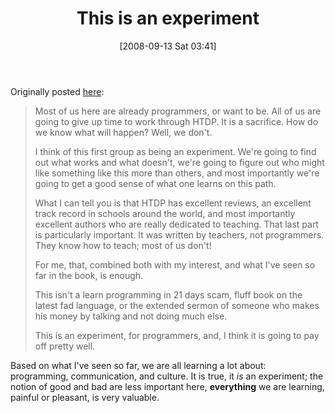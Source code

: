 #+POSTID: 745
#+DATE: [2008-09-13 Sat 03:41]
#+OPTIONS: toc:nil num:nil todo:nil pri:nil tags:nil ^:nil TeX:nil
#+CATEGORY: Article
#+TAGS: Study-HTDP
#+TITLE: This is an experiment 

Originally posted [[http://groups.google.com/group/study-htdp/browse_thread/thread/2a66a63b7350e24a][here]]:


#+BEGIN_QUOTE
  
Most of us here are already programmers, or want to be. All of us are going to give up time to work through HTDP. It is a sacrifice. How do we know what will happen? Well, we don't.

I think of this first group as being an experiment. We're going to find out what works and what doesn't, we're going to figure out who might like something like this more than others, and most importantly we're going to get a good sense of what one learns on this path.

What I can tell you is that HTDP has excellent reviews, an excellent track record in schools around the world, and most importantly excellent authors who are really dedicated to teaching. That last part
is particularly important. It was written by teachers, not programmers. They know how to teach; most of us don't!

For me, that, combined both with my interest, and what I've seen so far in the book, is enough.

This isn't a learn programming in 21 days scam, fluff book on the latest fad language, or the extended sermon of someone who makes his money by talking and not doing much else.

This is an experiment, for programmers, and, I think it is going to pay off pretty well. 

#+END_QUOTE



Based on what I've seen so far, we are all learning a lot about: programming, communication, and culture. It is true, it /is/ an experiment; the notion of good and bad are less important here, *everything* we are learning, painful or pleasant, is very valuable.



